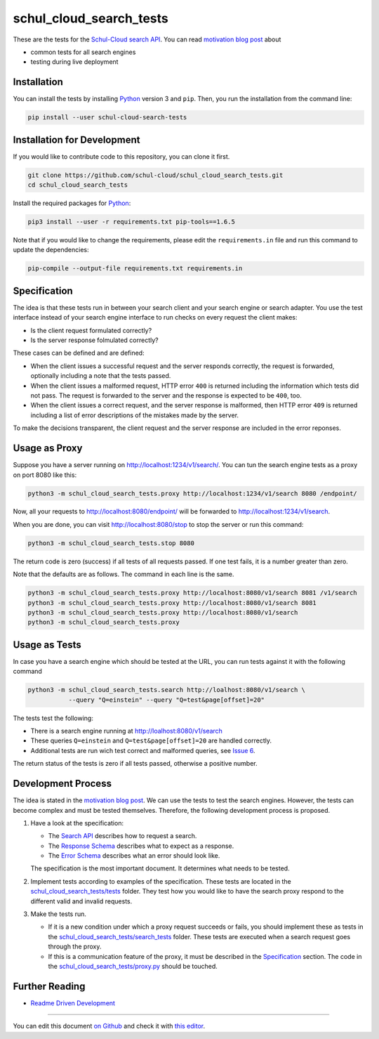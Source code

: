 schul_cloud_search_tests
========================

.. image:: https://travis-ci.org/schul-cloud/schul_cloud_search_tests.svg?branch=master
   :target: https://travis-ci.org/schul-cloud/schul_cloud_search_tests
   :alt: Build Status

.. image:: https://badge.fury.io/py/schul-cloud-search-tests.svg
   :target: https://pypi.python.org/pypi/schul-cloud-search-tests
   :alt: Python Package Index

.. image:: https://img.shields.io/docker/build/schulcloud/schul_cloud_search_tests.svg
   :target: https://hub.docker.com/r/schulcloud/schul_cloud_search_tests/builds/
   :alt: Dockerhub Automated Build Status

.. image:: http://firsttimers.quelltext.eu/repository/schul-cloud/schul_cloud_search_tests.svg
   :target: http://firsttimers.quelltext.eu/repository/schul-cloud/schul_cloud_search_tests.html
   :alt: First Timers

These are the tests for the `Schul-Cloud search API
<https://github.com/schul-cloud/resources-api-v1/#search-api>`__.
You can read `motivation blog post`_ about

- common tests for all search engines
- testing during live deployment

Installation
------------

You can install the tests by installing Python_ version 3 and ``pip``.
Then, you run the installation from the command line:

.. code:: shell

    pip install --user schul-cloud-search-tests

Installation for Development
----------------------------

If you would like to contribute code to this repository, you can clone it first.

.. code:: shell

    git clone https://github.com/schul-cloud/schul_cloud_search_tests.git
    cd schul_cloud_search_tests

Install the required packages for Python_:

.. code:: shell

    pip3 install --user -r requirements.txt pip-tools==1.6.5

Note that if you would like to change the requirements, please edit the
``requirements.in`` file and run this command to update the dependencies:

.. code:: shell

    pip-compile --output-file requirements.txt requirements.in

Specification
-------------

The idea is that these tests run in between your search client and your
search engine or search adapter.
You use the test interface instead of your search engine interface to 
run checks on every request the client makes:

- Is the client request formulated correctly?
- Is the server response folmulated correctly?

These cases can be defined and are defined:

- When the client issues a successful request and the server responds correctly,
  the request is forwarded, optionally including a note that the tests passed.
- When the client issues a malformed request, HTTP error ``400`` is returned
  including the information which tests did not pass.
  The request is forwarded to the server and the response is expected to be ``400``, too.
- When the client issues a correct request, and the server response is malformed,
  then HTTP error ``409`` is returned including a list of error descriptions
  of the mistakes made by the server.

To make the decisions transparent, the client request and the server response are included in the error reponses.

Usage as Proxy
--------------

Suppose you have a server running on http://localhost:1234/v1/search/.
You can tun the search engine tests as a proxy on port 8080 like this:

.. code:: shell

    python3 -m schul_cloud_search_tests.proxy http://localhost:1234/v1/search 8080 /endpoint/

Now, all your requests to http://localhost:8080/endpoint/ will be forwarded to 
http://localhost:1234/v1/search.

When you are done, you can visit http://localhost:8080/stop to stop the server
or run this command:

.. code:: shell

    python3 -m schul_cloud_search_tests.stop 8080

The return code is zero (success) if all tests of all requests passed.
If one test fails, it is a number greater than zero.

Note that the defaults are as follows.
The command in each line is the same.

.. code:: shell

    python3 -m schul_cloud_search_tests.proxy http://localhost:8080/v1/search 8081 /v1/search
    python3 -m schul_cloud_search_tests.proxy http://localhost:8080/v1/search 8081
    python3 -m schul_cloud_search_tests.proxy http://localhost:8080/v1/search
    python3 -m schul_cloud_search_tests.proxy

Usage as Tests
--------------

In case you have a search engine which should be tested at the URL, you can run tests against it with the following command

.. code:: shell

    python3 -m schul_cloud_search_tests.search http://loalhost:8080/v1/search \
               --query "Q=einstein" --query "Q=test&page[offset]=20"

The tests test the following:

- There is a search engine running at http://loalhost:8080/v1/search
- These queries ``Q=einstein`` and ``Q=test&page[offset]=20`` are handled correctly.
- Additional tests are run wich test correct and malformed queries,
  see `Issue 6 <https://github.com/schul-cloud/schul_cloud_search_tests/issues/6>`__.

The return status of the tests is zero if all tests passed, otherwise a positive number.

Development Process
-------------------

The idea is stated in the `motivation blog post`_.
We can use the tests to test the search engines.
However, the tests can become complex and must be tested themselves.
Therefore, the following development process is proposed.

1. Have a look at the specification:

   - The `Search API`_ describes how to request a search.
   - The `Response Schema`_ describes what to expect as a response.
   - The `Error Schema`_  describes what an error should look like.

   The specification is the most important document.
   It determines what needs to be tested.

2. Implement tests according to examples of the specification.
   These tests are located in the `schul_cloud_search_tests/tests`_ folder.
   They test how you would like to have the search proxy respond to the
   different valid and invalid requests.

3. Make the tests run.

   - If it is a new condition under which a proxy request succeeds or fails,
     you should implement these as tests in the `schul_cloud_search_tests/search_tests`_
     folder.
     These tests are executed when a search request goes through the proxy.

   - If this is a communication feature of the proxy, it must be described in
     the `Specification`_ section.
     The code in the `schul_cloud_search_tests/proxy.py`_ should be touched.

Further Reading
---------------

- `Readme Driven Development`_

------------------------------

You can edit this document `on Github
<https://github.com/schul-cloud/schul_cloud_search_tests/blob/master/README.rst#readme>`__
and check it with `this editor <http://rst.ninjs.org/>`__.

.. _Readme Driven Development: http://tom.preston-werner.com/2010/08/23/readme-driven-development.html
.. _motivation blog post: https://schul-cloud.github.io/blog/2017-06-08/search-api-specification
.. _Python: https://python.org
.. _Search API: https://github.com/schul-cloud/resources-api-v1#search-api
.. _Response Schema: https://github.com/schul-cloud/resources-api-v1/tree/master/schemas/search-response#readme
.. _Error Schema: https://github.com/schul-cloud/resources-api-v1/tree/master/schemas/error#readme
.. _schul_cloud_search_tests/proxy.py: https://github.com/schul-cloud/schul_cloud_search_tests/tree/master/schul_cloud_search_tests/proxy.py
.. _schul_cloud_search_tests/search_tests: https://github.com/schul-cloud/schul_cloud_search_tests/tree/master/schul_cloud_search_tests/search_tests
.. _schul_cloud_search_tests/tests: https://github.com/schul-cloud/schul_cloud_search_tests/tree/master/schul_cloud_search_tests/tests


